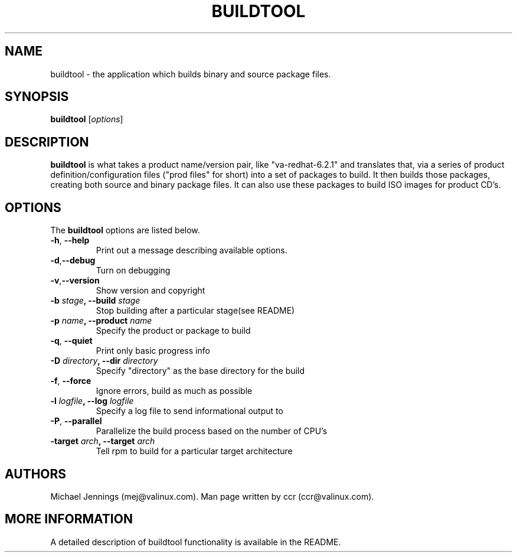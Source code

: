 .TH BUILDTOOL 1  "22 Jul 2000" "BUILDTOOL(1)"
.SH NAME
buildtool - the application which builds binary and source package files. 
.SH SYNOPSIS
.B buildtool
.RI [ options ]

.SH DESCRIPTION
.PP
.B buildtool 
is what takes a product name/version pair, like "va-redhat-6.2.1" and
translates that, via a series of product definition/configuration files
("prod files" for short) into a set of packages to build.  It then builds
those packages, creating both source and binary package files.  It can also
use these packages to build ISO images for product CD's. 
.SH OPTIONS
The
.B buildtool 
options are listed below.
.LP
.TP
.BR "\-h" , " \-\-help"
Print out a message describing available options. 
.TP
.BR "\-d" , "\-\-debug" 
Turn on debugging 
.TP
.BR "\-v" , "\-\-version" 
Show version and copyright
.TP
.BI \-b " stage" ", \-\-build " stage
Stop building after a particular stage(see README)
.TP
.BI \-p " name" ", \-\-product " name 
Specify the product or package to build
.TP
.BR "\-q" , " \-\-quiet"
Print only basic progress info
.TP
.BI \-D " directory" ", \-\-dir " directory
Specify "directory" as the base directory for the build
.TP
.BR "\-f" , " \-\-force"
Ignore errors, build as much as possible
.TP
.BI \-l " logfile" ", \-\-log " logfile 
Specify a log file to send informational output to
.TP
.BR "\-P" , " \-\-parallel" 
Parallelize the build process based on the number of CPU's
.TP
.BI \-target " arch" ", \-\-target " arch 
Tell rpm to build for a particular target architecture

.SH AUTHORS
Michael Jennings (mej@valinux.com).  
Man page written by ccr (ccr@valinux.com).

.SH MORE INFORMATION
A detailed description of buildtool functionality is available
in the README.
